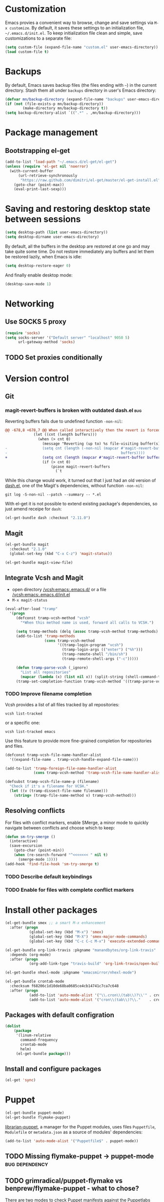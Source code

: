 #+PROPERTY: header-args:shell :results output
* Customization
Emacs provies a convenient way to browse, change and save settings via
=M-x customize=. By default, it saves these settings to an
initialization file, =~/.emacs.d/init.el=. To keep initialization file
clean and simple, save customizations to a separate file:
#+BEGIN_SRC emacs-lisp
  (setq custom-file (expand-file-name "custom.el" user-emacs-directory))
  (load custom-file t)
#+END_SRC
* Backups
By default, Emacs saves backup files (the files ending with =~=) in the current directory. Stash them all under =backups= directory in user's Emacs directory:
#+BEGIN_SRC emacs-lisp
  (defvar mn/backup-directory (expand-file-name "backups" user-emacs-directory))
  (if (not (file-exists-p mn/backup-directory))
          (make-directory mn/backup-directory t))
  (setq backup-directory-alist `((".*" . ,mn/backup-directory)))
#+END_SRC
* Package management
** Bootstrapping el-get
#+BEGIN_SRC emacs-lisp
  (add-to-list 'load-path "~/.emacs.d/el-get/el-get")
  (unless (require 'el-get nil 'noerror)
    (with-current-buffer
        (url-retrieve-synchronously
         "https://raw.github.com/dimitri/el-get/master/el-get-install.el")
      (goto-char (point-max))
      (eval-print-last-sexp)))
#+END_SRC
* Saving and restoring desktop state between sessions
#+BEGIN_SRC emacs-lisp
  (setq desktop-path (list user-emacs-directory))
  (setq desktop-dirname user-emacs-directory)
#+END_SRC
By default, all the buffers in the desktop are restored at one go and may take quite some time. Do not restore immediately any buffers and let them be restored lazily, when Emacs is idle:
#+BEGIN_SRC emacs-lisp
  (setq desktop-restore-eager 0)
#+END_SRC
And finally enable desktop mode:
#+BEGIN_SRC emacs-lisp
  (desktop-save-mode 1)
#+END_SRC
* Networking
** Use SOCKS 5 proxy
#+BEGIN_SRC emacs-lisp
  (require 'socks)
  (setq socks-server '("Default server" "localhost" 9050 5)
        url-gateway-method 'socks)
#+END_SRC
** TODO Set proxies conditionally
* Version control
** Git
*** magit-revert-buffers is broken with outdated dash.el 		:bug:
Reverting buffers fails due to undefined function =-non-nil=:
#+BEGIN_SRC diff
  @@ -678,8 +678,7 @@ When called interactively then the revert is forced."
               (let ((cnt (length buffers)))
                 (when (> cnt 0)
                   (message "Reverting (up to) %s file-visiting buffer(s)..." cnt)
  -                (setq cnt (length (-non-nil (mapcar #'magit-revert-buffer
  -                                                    buffers))))
  +                (setq cnt (length (mapcar #'magit-revert-buffer buffers)))
                   (if (> cnt 0)
                       (pcase magit-revert-buffers
                         (`t
#+END_SRC

While this change would work, it turned out that I just had an old version of [[github:magnars/dash.el][dash.el]], one of the Magit's dependencies, without function =-non-nil=:
#+BEGIN_SRC shell :dir "~/.emacs.d/el-get/dash" :results format org
  git log -S-non-nil --patch --summary -- *.el
#+END_SRC

#+RESULTS:
#+BEGIN_SRC diff
commit 3adad97d371be9a875f48f8d926c437a7d6c7f6b
Author: Matus Goljer <dota.keys@gmail.com>
Date:   Mon Aug 11 13:53:09 2014 +0200

    Add -non-nil

diff --git a/dash.el b/dash.el
index 43e0349..76a8e75 100644
--- a/dash.el
+++ b/dash.el
@@ -239,6 +239,10 @@ Alias: `-reject'"
   "Return a new list of the non-nil results of applying FN to the items in LIST."
   (--keep (funcall fn it) list))
 
+(defun -non-nil (list)
+  "Return all non-nil elements of LIST."
+  (-remove 'null list))
+
 (defmacro --map-indexed (form list)
   "Anaphoric form of `-map-indexed'."
   (declare (debug (form form)))
@@ -1579,6 +1583,7 @@ structure such as plist or alist."
                              "--remove"
                              "-reject"
                              "--reject"
+                             "-non-nil"
                              "-keep"
                              "--keep"
                              "-map-indexed"
#+END_SRC

With el-get it is not possible to extend existing package's dependencies, so just amend receipe for =dash=:
#+BEGIN_SRC emacs-lisp
  (el-get-bundle dash :checkout "2.11.0")
#+END_SRC
** Magit
#+BEGIN_SRC emacs-lisp
  (el-get-bundle magit
    :checkout "2.1.0"
    (global-set-key (kbd "C-x C-z") 'magit-status))

  (el-get-bundle magit-view-file)
#+END_SRC
** Integrate Vcsh and Magit
   - open directory [[/vcsh:emacs:.emacs.d/]] or a file [[/vcsh:emacs:.emacs.d/init.el]]
   - =M-x magit-status=
#+BEGIN_SRC emacs-lisp
  (eval-after-load "tramp"
    '(progn
       (defconst tramp-vcsh-method "vcsh"
         "*When this method name is used, forward all calls to VCSH.")

       (setq tramp-methods (delq (assoc tramp-vcsh-method tramp-methods) tramp-methods))
       (add-to-list 'tramp-methods
                    (cons tramp-vcsh-method
                          '((tramp-login-program "vcsh")
                            (tramp-login-args (("enter") ("%h")))
                            (tramp-remote-shell "/bin/sh")
                            (tramp-remote-shell-args ("-c")))))

       (defun tramp-parse-vcsh (_ignore)
         "List all repositories"
         (mapcar (lambda (x) (list nil x)) (split-string (shell-command-to-string "vcsh list"))))
       (tramp-set-completion-function tramp-vcsh-method '((tramp-parse-vcsh "")))))
#+END_SRC
*** TODO Improve filename completion
Vcsh provides a list of all files tracked by all repositories:
#+BEGIN_SRC shell :dir ~
vcsh list-tracked
#+END_SRC

#+RESULTS:
#+begin_example
/home/mn/.bash_logout
/home/mn/.bashrc
/home/mn/.config/byobu/status
/home/mn/.config/byobu/statusrc
/home/mn/.config/byobu/.tmux.conf
/home/mn/.config/systemd/user/emacs.service
/home/mn/.config/tmux/inx
/home/mn/.config/tmux/xless
/home/mn/.emacs.d/custom.el
/home/mn/.emacs.d/emacs.org
/home/mn/.emacs.d/init.el
/home/mn/.profile
/home/mn/.tmux.conf
#+end_example

or a specific one:
#+BEGIN_SRC shell :dir ~
vcsh list-tracked emacs
#+END_SRC

#+RESULTS:
: /home/mn/.config/systemd/user/emacs.service
: /home/mn/.emacs.d/custom.el
: /home/mn/.emacs.d/emacs.org
: /home/mn/.emacs.d/init.el

Use this feature to provide more fine-grained completion for repositories and files.

#+BEGIN_SRC emacs-lisp :tangle no
  (defconst tramp-vcsh-file-name-handler-alist
    '((expand-file-name . tramp-vcsh-handle-expand-file-name)))

  (add-to-list 'tramp-foreign-file-name-handler-alist
               (cons tramp-vcsh-method 'tramp-vcsh-file-name-handler-alist))

  (defsubst tramp-vcsh-file-name-p (filename)
    "Check if it's a filename for VCSH."
    (let ((v (tramp-dissect-file-name filename)))
      (string= (tramp-file-name-method v) tramp-vcsh-method)))
#+END_SRC
** Resolving conflicts
For files with conflict markers, enable SMerge, a minor mode to
quickly navigate between conflicts and choose which to keep:
#+BEGIN_SRC emacs-lisp
  (defun sm-try-smerge ()
    (interactive)
    (save-excursion
      (goto-char (point-min))
      (when (re-search-forward "^<<<<<<< " nil t)
        (smerge-mode 1))))
  (add-hook 'find-file-hook 'sm-try-smerge t)
#+END_SRC
*** TODO Describe default keybindings
*** TODO Enable for files with complete conflict markers
* Install other packages
#+BEGIN_SRC emacs-lisp
  (el-get-bundle smex ;; a smart M-x enhancement
    :after (progn
             (global-set-key (kbd "M-x") 'smex)
             (global-set-key (kbd "M-X") 'smex-major-mode-commands)
             (global-set-key (kbd "C-c C-c M-x") 'execute-extended-command)))

  (el-get-bundle org-link-travis :pkgname "manandbytes/org-link-travis"
    :depends (org-mode)
    :after (progn
             (org-add-link-type "travis-build" 'org-link-travis/open-build-link)))

  (el-get-bundle nhexl-mode :pkgname "emacsmirror/nhexl-mode")

  (el-get-bundle crontab-mode
    :checksum f68206c1d10de68ba0685ce4cb14741c7ca7c648
    :after (progn
             (add-to-list 'auto-mode-alist '("\\.cron\\(tab\\)?\\'" . crontab-mode))
             (add-to-list 'auto-mode-alist '("cron\\(tab\\)?\\."    . crontab-mode))))
#+END_SRC
** Packages with default configration
#+BEGIN_SRC emacs-lisp
  (dolist
      (package
       '(linum-relative
         command-frequency
         crontab-mode
         helm)
       (el-get-bundle package)))
#+END_SRC
** Install and configure packages
#+BEGIN_SRC emacs-lisp
  (el-get 'sync)
#+END_SRC
* Puppet
#+BEGIN_SRC emacs-lisp
  (el-get-bundle puppet-mode)
  (el-get-bundle flymake-puppet)
#+END_SRC

[[github:librarian-puppet][librarian-puppet]], a manager for the Puppet modules, uses files =Puppetfile=, =Modulefile= or =metadata.json= as a source of modules' dependencies:
#+BEGIN_SRC emacs-lisp
  (add-to-list 'auto-mode-alist '("Puppetfile$" . puppet-mode))
#+END_SRC
** TODO Missing flymake-puppet -> puppet-mode		     :bug:dependency:
** TODO grimradical/puppet-flymake vs benprew/flymake-puppet - what to chose?
   There are two modes to check Puppet manifests against the Puppetlabs style guide:
   - [[github:grimradical/puppet-flymake]]
   - [[github:benprew/flymake-puppet]]
   Both =(provide 'flymake-puppet)=, use [[https://rubygems.org/gems/puppet-lint][puppet-lint]] and are based on Steve Purcell's [[github:purcell/flymake-coffee][flymake-coffe]]. For now, let use [[github:benprew/flymake-puppet]].
* Org
#+BEGIN_SRC emacs-lisp
  (el-get-bundle org-mode

    ;; http://orgmode.org/manual/Clocking-work-time.html
    (setq org-clock-persist t)
    (org-clock-persistence-insinuate)

    (global-set-key (kbd "C-c a") 'org-agenda)
    (global-set-key (kbd "C-c r") 'org-capture) ;; capture with C-c r
    (global-set-key (kbd "C-c .") 'org-time-stamp) ;; insert timestamp everywhere with 'C-c .'
    (global-set-key (kbd "C-c b") 'org-switchb) ;; switch between org buffers with 'C-c b'

    ;; a link type to show debian's package info using apt-utils-mode
    (when (require 'apt-utils nil 'noerror)
      (require 'org)
      (defun org-deb-open (package)
        (apt-utils-show-package-1 package t nil))
      (org-add-link-type "deb" 'org-deb-open)))
  (org-reload)
#+END_SRC
** Capture
Press =Ctrl-C r= to quickly create:
- task
- note
#+BEGIN_SRC emacs-lisp
  (with-eval-after-load 'org-capture
    (setq org-capture-templates
          '(("t" "Task" entry
             (file "NewTasks.org")
             "* TODO %?\n%U\n%a" :prepend t)
            ("n" "Note" entry
             (file+headline "NewNotes.org" "")
             "* %?\n%U\n%a" :prepend t))))
  (global-set-key (kbd "C-c r") 'org-capture)
#+END_SRC
*** Capturing the web
- Mozilla Firefox as a web browser
- [[https://addons.mozilla.org/firefox/addon/org-mode-capture/][Org-mode Capture extension]] for Firefox that takes notes and registers bookmarks in Org-mode with [[http://orgmode.org/worg/org-contrib/org-protocol.html][org-protocol]]
#+BEGIN_SRC emacs-lisp
  (require 'org-protocol)
  (add-to-list 'org-modules 'org-protocol)
  (require 'org-capture)
  (add-to-list 'org-capture-templates
               '("w" "Web citation" entry (file+headline "NewNotes.org" "")
                 "* %c\n%U\n\n#+BEGIN_QUOTE\n%i\n#+END_QUOTE" :immediate-finish t))
#+END_SRC
**** TODO Storing plain links
Another option is [[github:kuanyui/copy-as-org-mode]] which allows to copy the contents in page as Org-mode markup and has some features missing in Org-mode Capture:
- Copy all tabs of current window as a Org list.
- Right click on anywhere of a page and copy the page title with URL as Org.
- Right click on a link and copy it as Org.
- Right click on an image and copy it as Org.
** TODO Navigation between source code blocks
#+BEGIN_SRC emacs-lisp
  (el-get-bundle hydra)
  (defhydra hydra-org-src-block ()
    "Navigate through source code blocks"
    ("j" org-babel-previous-src-block "Prev")
    ("k" org-babel-next-src-block "Next"))
#+END_SRC
*** TODO Define initial keybinding
* Legacy configuration
#+BEGIN_SRC emacs-lisp
  ;; yes-or-no -> y-or-n
  (fset 'yes-or-no-p 'y-or-n-p)

  (add-to-list 'el-get-recipe-path "~/.emacs.d/el-get-user/recipes")

  (add-to-list 'load-path "~/.emacs.d/lisp/")

  ; disable menu bar and tool bar
  (menu-bar-mode -1)
  (tool-bar-mode -1)

  ;; change current buffer's font size with C-+ and C--
  (global-set-key (kbd "C-+") 'text-scale-increase)
  (global-set-key (kbd "C--") 'text-scale-decrease)

  (eval-after-load "tramp"
    '(progn
       (defun mn-sudo-mode-line-function ()
         (when (string-match "^/su\\(do\\)?:" default-directory)
           (setq mode-line-format
                 (format-mode-line mode-line-format
                                   'font-lock-warning-face))))

       (defvar sudo-tramp-prefix
         "/sudo:"
         (concat "Prefix to be used by sudo commands when building tramp path "))

       (defun sudo-file-name (filename)
         (set 'splitname (split-string filename ":"))
         (if (> (length splitname) 1)
             (progn (set 'final-split (cdr splitname))
                    (set 'sudo-tramp-prefix "/sudo:"))
           (progn (set 'final-split splitname)
                  (set 'sudo-tramp-prefix (concat sudo-tramp-prefix "root@localhost:"))))
         (set 'final-fn (concat sudo-tramp-prefix (mapconcat (lambda (e) e) final-split ":")))
         (message "splitname is %s" splitname)
         (message "sudo-tramp-prefix is %s" sudo-tramp-prefix)
         (message "final-split is %s" final-split)
         (message "final-fn is %s" final-fn)
         (message "%s" final-fn))

       (defun sudo-reopen-file ()
         "Reopen file as root by prefixing its name with sudo-tramp-prefix and by clearing buffer-read-only"
         (interactive)
         (let*
             ((file-name (expand-file-name buffer-file-name))
              (sudo-name (sudo-file-name file-name)))
           (progn
             (setq buffer-file-name sudo-name)
             (rename-buffer sudo-name)
             (setq buffer-read-only nil)
             (message (concat "File name set to " sudo-name)))))

       (add-hook 'find-file-hooks 'mn-sudo-mode-line-function)
       (add-hook 'dired-mode-hook 'mn-sudo-mode-line-function)
       )
    )

  ; edit html files with nxml-mode
  (add-to-list 'auto-mode-alist '("\\.html$" . nxml-mode))
  (add-to-list 'auto-mode-alist '("\\.htm$" . nxml-mode))
  (add-to-list 'auto-mode-alist '("\\.xhtml$" . nxml-mode))
  (add-to-list 'auto-mode-alist '("\\.xhtm$" . nxml-mode))

  ;; Maven POM files
  (add-to-list 'auto-mode-alist '("\\pom.xml$" . nxml-mode))
  (add-to-list 'auto-mode-alist '("\\pom-*.xml$" . nxml-mode))

  ;; Eclipse's project files
  (add-to-list 'auto-mode-alist '("\\.project$" . nxml-mode))
  (add-to-list 'auto-mode-alist '("\\.classpath$" . nxml-mode))

  ; Java deployable artifacts
  (add-to-list 'auto-mode-alist '("\\.jar$" . archive-mode))
  (add-to-list 'auto-mode-alist '("\\.war$" . archive-mode))
  (add-to-list 'auto-mode-alist '("\\.ear$" . archive-mode))
  (add-to-list 'auto-mode-alist '("\\.sar$" . archive-mode))
  ;; BeanShell files
  (add-to-list 'auto-mode-alist '("\\.bsh$" . java-mode))
  ;; AspectJ files
  (add-to-list 'auto-mode-alist '("\\.aj$" . java-mode))

  ;; use markdown mode for *.md files
  (add-to-list 'auto-mode-alist '("\\.md$" . markdown-mode))
  (add-to-list 'auto-mode-alist '("\\.markdown$" . markdown-mode))

  ;; Gemfile is a Ruby file
  (add-to-list 'auto-mode-alist '("Gemfile$" . ruby-mode))

  ;; Killing lines, inspired by http://xahlee.org/emacs/emacs_delete_whole_line.html
  ;; - kill the rest of the current line, C-k by default
  ;; - kill the whole line including its terminating newline, C-S-k
  (global-set-key (kbd "C-S-k") 'kill-whole-line)
#+END_SRC
* Lisp
Navigate and edit LISP code with [[github:abo-abo/lispy][Oleh Krehel's lispy]] package:
#+BEGIN_SRC emacs-lisp
  (el-get-bundle swiper)
  (el-get-bundle lispy
    (add-hook 'emacs-lisp-mode-hook '(lambda () (lispy-mode 1))))
#+END_SRC
** TODO Missing dependency lispy -> swiper 		     :bug:dependency:
